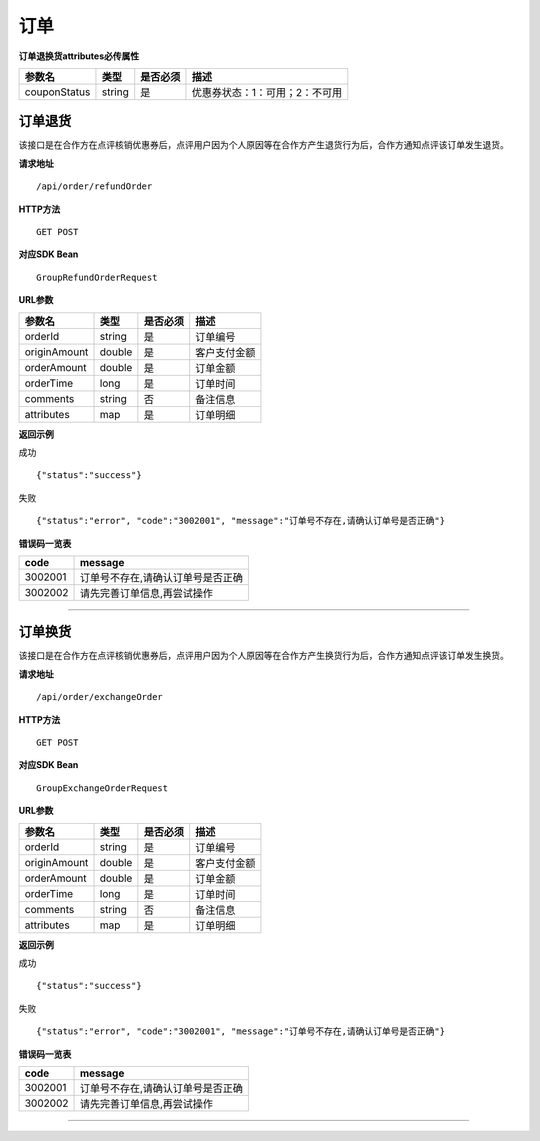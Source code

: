 
订单
>>>>>>>>>>>>>>>>>>>>>>>>>>>>>>>>>>>>

**订单退换货attributes必传属性**

+--------------+--------+----------+--------------------------------+
| 参数名       | 类型   | 是否必须 | 描述                           |
+==============+========+==========+================================+
| couponStatus | string | 是       | 优惠券状态：1：可用；2：不可用 |
+--------------+--------+----------+--------------------------------+

订单退货
::::::::::::::::::::::::::::::::::::

该接口是在合作方在点评核销优惠券后，点评用户因为个人原因等在合作方产生退货行为后，合作方通知点评该订单发生退货。

**请求地址** ::
    
    /api/order/refundOrder
 
**HTTP方法** ::

    GET POST
    
**对应SDK Bean** ::

    GroupRefundOrderRequest
    
**URL参数**

+--------------+--------+----------+--------------+
| 参数名       | 类型   | 是否必须 | 描述         |
+==============+========+==========+==============+
| orderId      | string | 是       | 订单编号     |
+--------------+--------+----------+--------------+
| originAmount | double | 是       | 客户支付金额 |
+--------------+--------+----------+--------------+
| orderAmount  | double | 是       | 订单金额     |
+--------------+--------+----------+--------------+
| orderTime    | long   | 是       | 订单时间     |
+--------------+--------+----------+--------------+
| comments     | string | 否       | 备注信息     |
+--------------+--------+----------+--------------+
| attributes   | map    | 是       | 订单明细     |
+--------------+--------+----------+--------------+

**返回示例**

成功 ::

    {"status":"success"}

失败 ::

    {"status":"error", "code":"3002001", "message":"订单号不存在,请确认订单号是否正确"}
    
**错误码一览表**

+---------+-----------------------------------+
| code    | message                           |
+=========+===================================+
| 3002001 | 订单号不存在,请确认订单号是否正确 |
+---------+-----------------------------------+
| 3002002 | 请先完善订单信息,再尝试操作       |
+---------+-----------------------------------+

--------------------------------------------------------------------

订单换货
::::::::::::::::::::::::::::::::::::

该接口是在合作方在点评核销优惠券后，点评用户因为个人原因等在合作方产生换货行为后，合作方通知点评该订单发生换货。

**请求地址** ::
    
    /api/order/exchangeOrder
 
**HTTP方法** ::

    GET POST
    
**对应SDK Bean** ::

    GroupExchangeOrderRequest
    
**URL参数**

+--------------+--------+----------+--------------+
| 参数名       | 类型   | 是否必须 | 描述         |
+==============+========+==========+==============+
| orderId      | string | 是       | 订单编号     |
+--------------+--------+----------+--------------+
| originAmount | double | 是       | 客户支付金额 |
+--------------+--------+----------+--------------+
| orderAmount  | double | 是       | 订单金额     |
+--------------+--------+----------+--------------+
| orderTime    | long   | 是       | 订单时间     |
+--------------+--------+----------+--------------+
| comments     | string | 否       | 备注信息     |
+--------------+--------+----------+--------------+
| attributes   | map    | 是       | 订单明细     |
+--------------+--------+----------+--------------+

**返回示例**

成功 ::

    {"status":"success"}

失败 ::

    {"status":"error", "code":"3002001", "message":"订单号不存在,请确认订单号是否正确"}
    
**错误码一览表**

+---------+-----------------------------------+
| code    | message                           |
+=========+===================================+
| 3002001 | 订单号不存在,请确认订单号是否正确 |
+---------+-----------------------------------+
| 3002002 | 请先完善订单信息,再尝试操作       |
+---------+-----------------------------------+

--------------------------------------------------------------------




